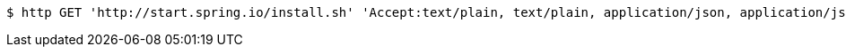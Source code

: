 [source,bash]
----
$ http GET 'http://start.spring.io/install.sh' 'Accept:text/plain, text/plain, application/json, application/json, application/*+json, application/*+json, */*, */*'
----